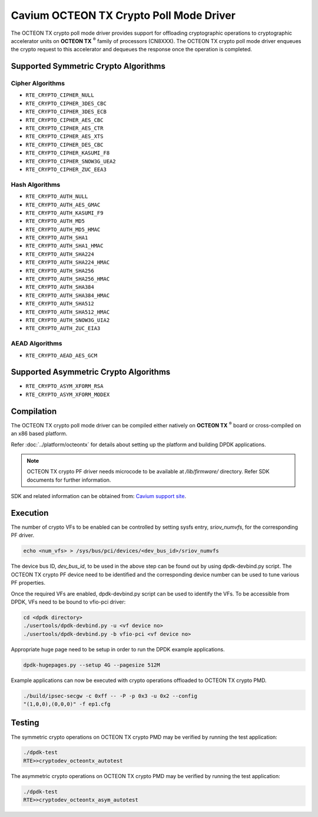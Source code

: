 .. SPDX-License-Identifier: BSD-3-Clause
   Copyright(c) 2018 Cavium, Inc

Cavium OCTEON TX Crypto Poll Mode Driver
========================================

The OCTEON TX crypto poll mode driver provides support for offloading
cryptographic operations to cryptographic accelerator units on
**OCTEON TX** :sup:`®` family of processors (CN8XXX). The OCTEON TX crypto
poll mode driver enqueues the crypto request to this accelerator and dequeues
the response once the operation is completed.

Supported Symmetric Crypto Algorithms
-------------------------------------

Cipher Algorithms
~~~~~~~~~~~~~~~~~

* ``RTE_CRYPTO_CIPHER_NULL``
* ``RTE_CRYPTO_CIPHER_3DES_CBC``
* ``RTE_CRYPTO_CIPHER_3DES_ECB``
* ``RTE_CRYPTO_CIPHER_AES_CBC``
* ``RTE_CRYPTO_CIPHER_AES_CTR``
* ``RTE_CRYPTO_CIPHER_AES_XTS``
* ``RTE_CRYPTO_CIPHER_DES_CBC``
* ``RTE_CRYPTO_CIPHER_KASUMI_F8``
* ``RTE_CRYPTO_CIPHER_SNOW3G_UEA2``
* ``RTE_CRYPTO_CIPHER_ZUC_EEA3``

Hash Algorithms
~~~~~~~~~~~~~~~

* ``RTE_CRYPTO_AUTH_NULL``
* ``RTE_CRYPTO_AUTH_AES_GMAC``
* ``RTE_CRYPTO_AUTH_KASUMI_F9``
* ``RTE_CRYPTO_AUTH_MD5``
* ``RTE_CRYPTO_AUTH_MD5_HMAC``
* ``RTE_CRYPTO_AUTH_SHA1``
* ``RTE_CRYPTO_AUTH_SHA1_HMAC``
* ``RTE_CRYPTO_AUTH_SHA224``
* ``RTE_CRYPTO_AUTH_SHA224_HMAC``
* ``RTE_CRYPTO_AUTH_SHA256``
* ``RTE_CRYPTO_AUTH_SHA256_HMAC``
* ``RTE_CRYPTO_AUTH_SHA384``
* ``RTE_CRYPTO_AUTH_SHA384_HMAC``
* ``RTE_CRYPTO_AUTH_SHA512``
* ``RTE_CRYPTO_AUTH_SHA512_HMAC``
* ``RTE_CRYPTO_AUTH_SNOW3G_UIA2``
* ``RTE_CRYPTO_AUTH_ZUC_EIA3``

AEAD Algorithms
~~~~~~~~~~~~~~~

* ``RTE_CRYPTO_AEAD_AES_GCM``

Supported Asymmetric Crypto Algorithms
--------------------------------------

* ``RTE_CRYPTO_ASYM_XFORM_RSA``
* ``RTE_CRYPTO_ASYM_XFORM_MODEX``


Compilation
-----------

The OCTEON TX crypto poll mode driver can be compiled either natively on
**OCTEON TX** :sup:`®` board or cross-compiled on an x86 based platform.

Refer :doc:`../platform/octeontx` for details about setting up the platform
and building DPDK applications.

.. note::

   OCTEON TX crypto PF driver needs microcode to be available at `/lib/firmware/` directory.
   Refer SDK documents for further information.

SDK and related information can be obtained from: `Cavium support site <https://support.cavium.com/>`_.

Execution
---------

The number of crypto VFs to be enabled can be controlled by setting sysfs entry,
`sriov_numvfs`, for the corresponding PF driver.

.. code-block:: console

        echo <num_vfs> > /sys/bus/pci/devices/<dev_bus_id>/sriov_numvfs

The device bus ID, `dev_bus_id`, to be used in the above step can be found out
by using dpdk-devbind.py script. The OCTEON TX crypto PF device need to be
identified and the corresponding device number can be used to tune various PF
properties.


Once the required VFs are enabled, dpdk-devbind.py script can be used to
identify the VFs. To be accessible from DPDK, VFs need to be bound to vfio-pci
driver:

.. code-block:: console

        cd <dpdk directory>
        ./usertools/dpdk-devbind.py -u <vf device no>
        ./usertools/dpdk-devbind.py -b vfio-pci <vf device no>

Appropriate huge page need to be setup in order to run the DPDK example
applications.

.. code-block:: console

   dpdk-hugepages.py --setup 4G --pagesize 512M

Example applications can now be executed with crypto operations offloaded to
OCTEON TX crypto PMD.

.. code-block:: console

        ./build/ipsec-secgw -c 0xff -- -P -p 0x3 -u 0x2 --config
        "(1,0,0),(0,0,0)" -f ep1.cfg

Testing
-------

The symmetric crypto operations on OCTEON TX crypto PMD may be verified by running the test
application:

.. code-block:: console

        ./dpdk-test
        RTE>>cryptodev_octeontx_autotest

The asymmetric crypto operations on OCTEON TX crypto PMD may be verified by running the test
application:

.. code-block:: console

        ./dpdk-test
        RTE>>cryptodev_octeontx_asym_autotest

